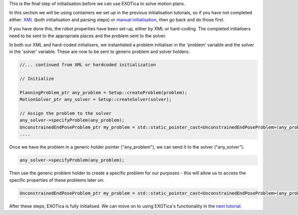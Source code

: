 This is the final step of initialisation before we can use EXOTica to
solve motion plans.

In this section we will be using containers we set up in the previous
initialisation tutorials, so if you have not completed either:
`XML <https://github.com/openhumanoids/exotica/wiki/XML>`__ (both
initialisation and parsing steps) or `manual
initialisation <https://github.com/openhumanoids/exotica/wiki/Manual-Initialisation>`__,
then go back and do those first.

If you have done this, the robot properties have been set-up, either by
XML or hard-coding. The completed initialisers need to be sent to the
appropriate places and the problem sent to the solver.

In both our XML and hard-coded initialisers, we instantiated a problem
initialiser in the 'problem' variable and the solver in the 'solver'
variable. These are now to be sent to generic problem and solver
holders:

.. code:: c++

        //... continued from XML or hardcoded initialization

        // Initialize

        PlanningProblem_ptr any_problem = Setup::createProblem(problem);
        MotionSolver_ptr any_solver = Setup::createSolver(solver);

        // Assign the problem to the solver
        any_solver->specifyProblem(any_problem);
        UnconstrainedEndPoseProblem_ptr my_problem = std::static_pointer_cast<UnconstrainedEndPoseProblem>(any_problem);
        ....

Once we have the problem in a generic holder pointer ("any\_problem"),
we can send it to the solver ("any\_solver").

.. code:: c++

        any_solver->specifyProblem(any_problem);

Then use the generic problem holder to create a specific problem for our
purposes - this will allow us to access the specific properties of these
problems later on:

.. code:: c++

        UnconstrainedEndPoseProblem_ptr my_problem = std::static_pointer_cast<UnconstrainedEndPoseProblem>(any_problem);

After these steps, EXOTica is fully initialised. We can move on to using
EXOTica's functionality in the `next
tutorial <https://github.com/openhumanoids/exotica/wiki/Using-EXOTica>`__.
